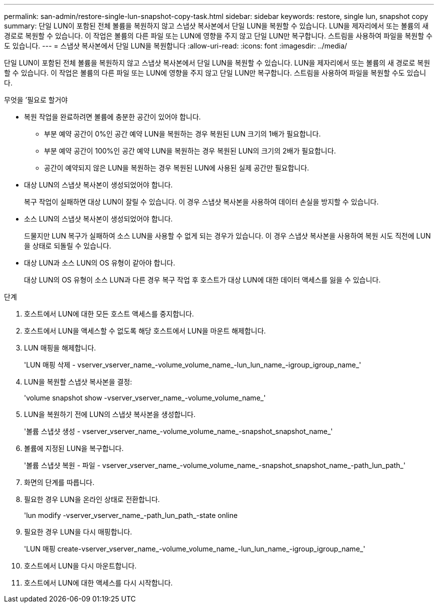 ---
permalink: san-admin/restore-single-lun-snapshot-copy-task.html 
sidebar: sidebar 
keywords: restore, single lun, snapshot copy 
summary: 단일 LUN이 포함된 전체 볼륨을 복원하지 않고 스냅샷 복사본에서 단일 LUN을 복원할 수 있습니다. LUN을 제자리에서 또는 볼륨의 새 경로로 복원할 수 있습니다. 이 작업은 볼륨의 다른 파일 또는 LUN에 영향을 주지 않고 단일 LUN만 복구합니다. 스트림을 사용하여 파일을 복원할 수도 있습니다. 
---
= 스냅샷 복사본에서 단일 LUN을 복원합니다
:allow-uri-read: 
:icons: font
:imagesdir: ../media/


[role="lead"]
단일 LUN이 포함된 전체 볼륨을 복원하지 않고 스냅샷 복사본에서 단일 LUN을 복원할 수 있습니다. LUN을 제자리에서 또는 볼륨의 새 경로로 복원할 수 있습니다. 이 작업은 볼륨의 다른 파일 또는 LUN에 영향을 주지 않고 단일 LUN만 복구합니다. 스트림을 사용하여 파일을 복원할 수도 있습니다.

.무엇을 &#8217;필요로 할거야
* 복원 작업을 완료하려면 볼륨에 충분한 공간이 있어야 합니다.
+
** 부분 예약 공간이 0%인 공간 예약 LUN을 복원하는 경우 복원된 LUN 크기의 1배가 필요합니다.
** 부분 예약 공간이 100%인 공간 예약 LUN을 복원하는 경우 복원된 LUN의 크기의 2배가 필요합니다.
** 공간이 예약되지 않은 LUN을 복원하는 경우 복원된 LUN에 사용된 실제 공간만 필요합니다.


* 대상 LUN의 스냅샷 복사본이 생성되었어야 합니다.
+
복구 작업이 실패하면 대상 LUN이 잘릴 수 있습니다. 이 경우 스냅샷 복사본을 사용하여 데이터 손실을 방지할 수 있습니다.

* 소스 LUN의 스냅샷 복사본이 생성되었어야 합니다.
+
드물지만 LUN 복구가 실패하여 소스 LUN을 사용할 수 없게 되는 경우가 있습니다. 이 경우 스냅샷 복사본을 사용하여 복원 시도 직전에 LUN을 상태로 되돌릴 수 있습니다.

* 대상 LUN과 소스 LUN의 OS 유형이 같아야 합니다.
+
대상 LUN의 OS 유형이 소스 LUN과 다른 경우 복구 작업 후 호스트가 대상 LUN에 대한 데이터 액세스를 잃을 수 있습니다.



.단계
. 호스트에서 LUN에 대한 모든 호스트 액세스를 중지합니다.
. 호스트에서 LUN을 액세스할 수 없도록 해당 호스트에서 LUN을 마운트 해제합니다.
. LUN 매핑을 해제합니다.
+
'LUN 매핑 삭제 - vserver_vserver_name_-volume_volume_name_-lun_lun_name_-igroup_igroup_name_'

. LUN을 복원할 스냅샷 복사본을 결정:
+
'volume snapshot show -vserver_vserver_name_-volume_volume_name_'

. LUN을 복원하기 전에 LUN의 스냅샷 복사본을 생성합니다.
+
'볼륨 스냅샷 생성 - vserver_vserver_name_-volume_volume_name_-snapshot_snapshot_name_'

. 볼륨에 지정된 LUN을 복구합니다.
+
'볼륨 스냅샷 복원 - 파일 - vserver_vserver_name_-volume_volume_name_-snapshot_snapshot_name_-path_lun_path_'

. 화면의 단계를 따릅니다.
. 필요한 경우 LUN을 온라인 상태로 전환합니다.
+
'lun modify -vserver_vserver_name_-path_lun_path_-state online

. 필요한 경우 LUN을 다시 매핑합니다.
+
'LUN 매핑 create-vserver_vserver_name_-volume_volume_name_-lun_lun_name_-igroup_igroup_name_'

. 호스트에서 LUN을 다시 마운트합니다.
. 호스트에서 LUN에 대한 액세스를 다시 시작합니다.

